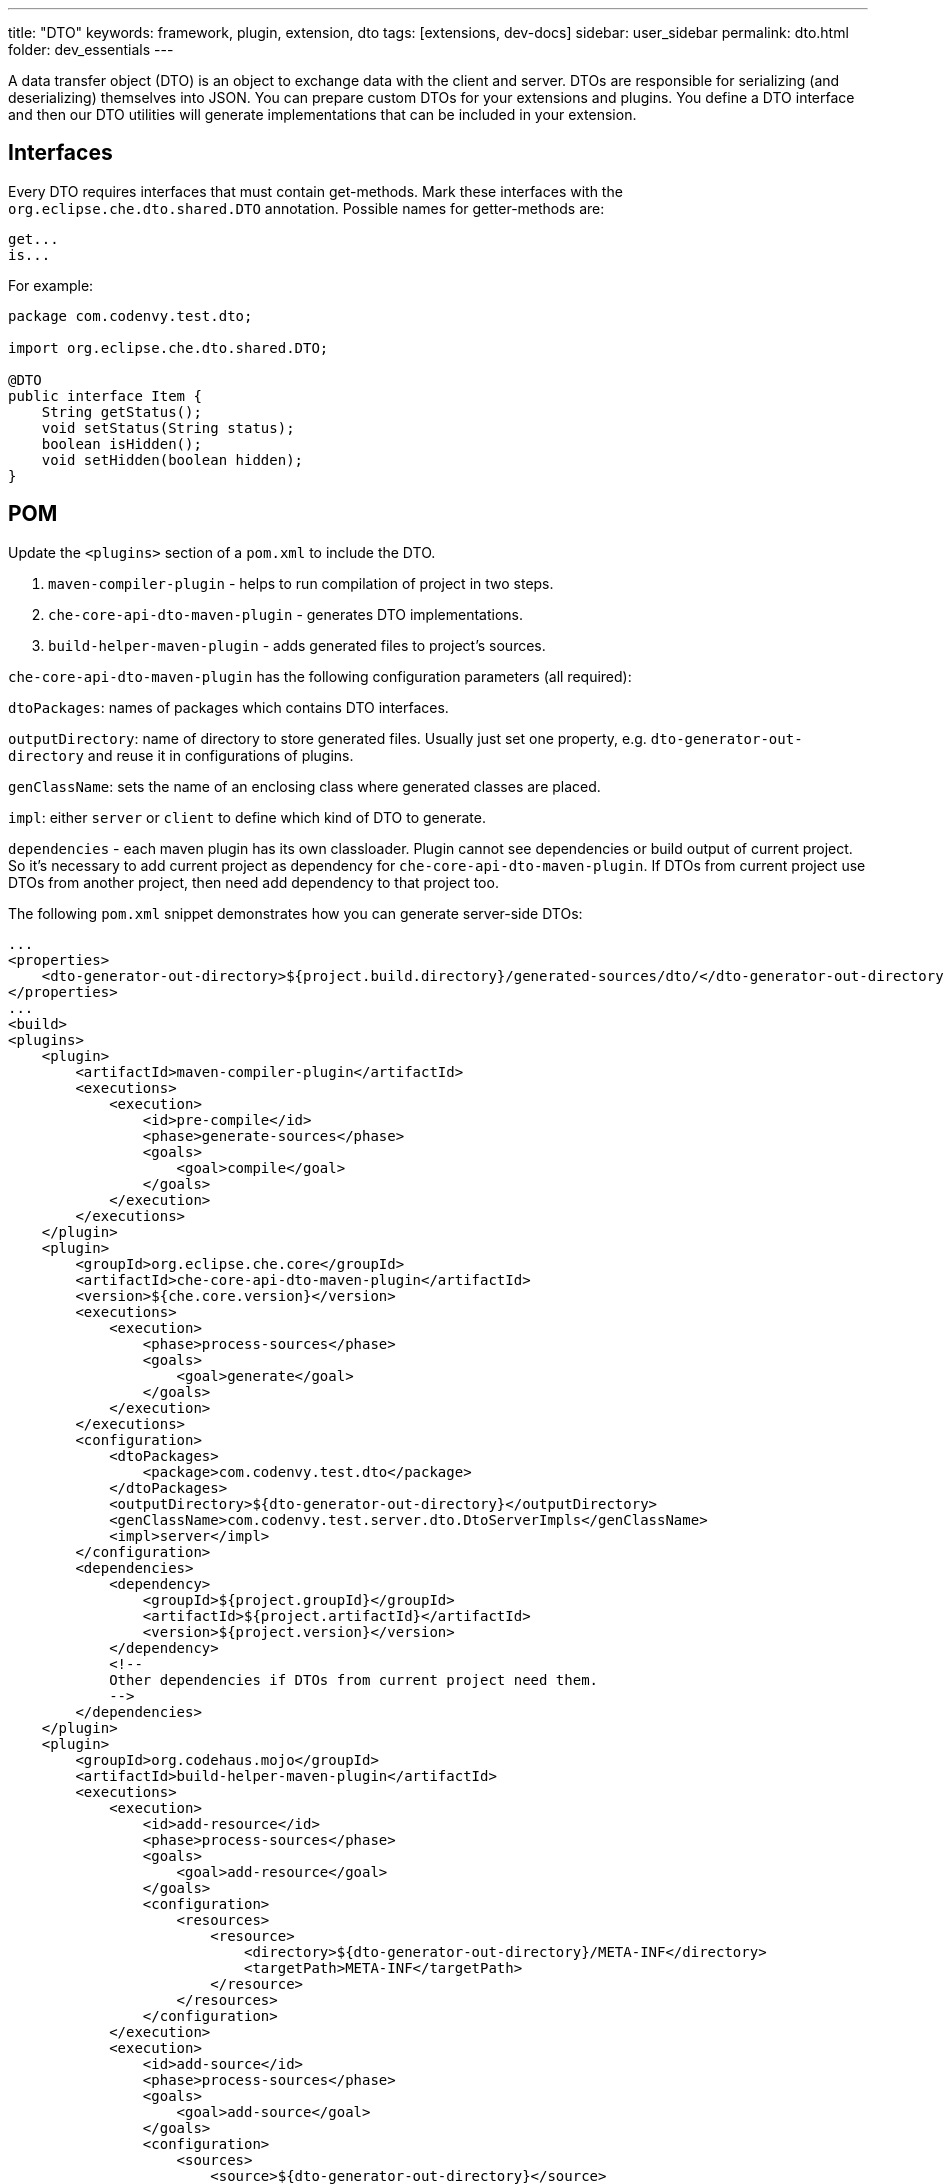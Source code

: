 ---
title: "DTO"
keywords: framework, plugin, extension, dto
tags: [extensions, dev-docs]
sidebar: user_sidebar
permalink: dto.html
folder: dev_essentials
---


A data transfer object (DTO) is an object to exchange data with the client and server. DTOs are responsible for serializing (and deserializing) themselves into JSON. You can prepare custom DTOs for your extensions and plugins. You define a DTO interface and then our DTO utilities will generate implementations that can be included in your extension.

[id="interfaces"]
== Interfaces

Every DTO requires interfaces that must contain get-methods. Mark these interfaces with the `org.eclipse.che.dto.shared.DTO` annotation. Possible names for getter-methods are:

----
get...
is...
----

For example:

[source,java]
----
package com.codenvy.test.dto;

import org.eclipse.che.dto.shared.DTO;

@DTO
public interface Item {
    String getStatus();
    void setStatus(String status);
    boolean isHidden();
    void setHidden(boolean hidden);
}
----

[id="pom"]
== POM

Update the `<plugins>` section of a `pom.xml` to include the DTO.

1.  `maven-compiler-plugin` - helps to run compilation of project in two steps.
2.  `che-core-api-dto-maven-plugin` - generates DTO implementations.
3.  `build-helper-maven-plugin` - adds generated files to project’s sources.

`che-core-api-dto-maven-plugin` has the following configuration parameters (all required):

`dtoPackages`: names of packages which contains DTO interfaces.

`outputDirectory`: name of directory to store generated files. Usually just set one property, e.g. `dto-generator-out-directory` and reuse it in configurations of plugins.

`genClassName`: sets the name of an enclosing class where generated classes are placed.

`impl`: either `server` or `client` to define which kind of DTO to generate.

`dependencies` - each maven plugin has its own classloader. Plugin cannot see dependencies or build output of current project. So it’s necessary to add current project as dependency for `che-core-api-dto-maven-plugin`. If DTOs from current project use DTOs from another project, then need add dependency to that project too.

The following `pom.xml` snippet demonstrates how you can generate server-side DTOs:

----
...
<properties>
    <dto-generator-out-directory>${project.build.directory}/generated-sources/dto/</dto-generator-out-directory>
</properties>
...
<build>
<plugins>
    <plugin>
        <artifactId>maven-compiler-plugin</artifactId>
        <executions>
            <execution>
                <id>pre-compile</id>
                <phase>generate-sources</phase>
                <goals>
                    <goal>compile</goal>
                </goals>
            </execution>
        </executions>
    </plugin>
    <plugin>
        <groupId>org.eclipse.che.core</groupId>
        <artifactId>che-core-api-dto-maven-plugin</artifactId>
        <version>${che.core.version}</version>
        <executions>
            <execution>
                <phase>process-sources</phase>
                <goals>
                    <goal>generate</goal>
                </goals>
            </execution>
        </executions>
        <configuration>
            <dtoPackages>
                <package>com.codenvy.test.dto</package>
            </dtoPackages>
            <outputDirectory>${dto-generator-out-directory}</outputDirectory>
            <genClassName>com.codenvy.test.server.dto.DtoServerImpls</genClassName>
            <impl>server</impl>
        </configuration>
        <dependencies>
            <dependency>
                <groupId>${project.groupId}</groupId>
                <artifactId>${project.artifactId}</artifactId>
                <version>${project.version}</version>
            </dependency>
            <!--
            Other dependencies if DTOs from current project need them.
            -->
        </dependencies>
    </plugin>
    <plugin>
        <groupId>org.codehaus.mojo</groupId>
        <artifactId>build-helper-maven-plugin</artifactId>
        <executions>
            <execution>
                <id>add-resource</id>
                <phase>process-sources</phase>
                <goals>
                    <goal>add-resource</goal>
                </goals>
                <configuration>
                    <resources>
                        <resource>
                            <directory>${dto-generator-out-directory}/META-INF</directory>
                            <targetPath>META-INF</targetPath>
                        </resource>
                    </resources>
                </configuration>
            </execution>
            <execution>
                <id>add-source</id>
                <phase>process-sources</phase>
                <goals>
                    <goal>add-source</goal>
                </goals>
                <configuration>
                    <sources>
                        <source>${dto-generator-out-directory}</source>
                    </sources>
                </configuration>
            </execution>
        </executions>
    </plugin>
</plugins>
</build>
...
----

The following `pom.xml` snippet demonstrates how you can generate both types of DTOs (client and server):

----
...
<properties>
    <dto-generator-out-directory>${project.build.directory}/generated-sources/dto/</dtogenerator-out-directory>
</properties>
...
<build>
<plugins>
    <plugin>
        <artifactId>maven-compiler-plugin</artifactId>
        <executions>
            <execution>
                <id>pre-compile</id>
                <phase>generate-sources</phase>
                <goals>
                    <goal>compile</goal>
                </goals>
            </execution>
        </executions>
    </plugin>
    <plugin>
        <groupId>org.eclipse.che.core</groupId>
        <artifactId>che-core-api-dto-maven-plugin</artifactId>
        <version>${che.core.version}</version>
        <executions>
            <execution>
                <phase>process-sources</phase>
                <goals>
                    <goal>generate</goal>
                </goals>
                <configuration>
                    <dtoPackages>
                        <package>com.codenvy.test.dto</package>
                    </dtoPackages>
                    <outputDirectory>${dto-generator-out-directory}</outputDirectory>
                    <genClassName>com.codenvy.test.client.dto.DtoClientImpls</genClassName>
                    <impl>client</impl>
                </configuration>
            </execution>
            <execution>
                <phase>process-sources</phase>
                <goals>
                    <goal>generate</goal>
                </goals>
                <configuration>
                    <dtoPackages>
                        <package>com.codenvy.test.dto</package>
                    </dtoPackages>
                    <outputDirectory>${dto-generator-out-directory}</outputDirectory>
                    <genClassName>com.codenvy.test.server.dto.DtoServerImpls</genClassName>
                    <impl>server</impl>
                </configuration>
            </execution>
        </executions>
        <dependencies>
            <dependency>
                <groupId>${project.groupId}</groupId>
                <artifactId>${project.artifactId}</artifactId>
                <version>${project.version}</version>
            </dependency>
            <!--
            Other dependencies if DTOs from current project need them.
            -->
        </dependencies>
    </plugin>
    <plugin>
        <groupId>org.codehaus.mojo</groupId>
        <artifactId>build-helper-maven-plugin</artifactId>
        <executions>
            <execution>
                <id>add-resource</id>
                <phase>process-sources</phase>
                <goals>
                    <goal>add-resource</goal>
                </goals>
                <configuration>
                    <resources>
                        <resource>
                            <directory>${dto-generator-out-directory}/META-INF</directory>
                            <targetPath>META-INF</targetPath>
                        </resource>
                    </resources>
                </configuration>
            </execution>
            <execution>
                <id>add-source</id>
                <phase>process-sources</phase>
                <goals>
                    <goal>add-source</goal>
                </goals>
                <configuration>
                    <sources>
                        <source>${dto-generator-out-directory}</source>
                    </sources>
                </configuration>
            </execution>
        </executions>
    </plugin>
</plugins>
<resources>
    ...
    <resource>
        <directory>${generated.sources.directory}</directory>
    </resource>
</resources>
</build>
...
----

Make sure that the directory with generated client-side DTOs is included in classpath resources.

[id="generate"]
== Generate

In order to generate DTOs, you build your project with maven:

----
mvn clean install
----

[id="use-server-side"]
== Use: Server-Side

[source,java]
----
// server-side DTO
import org.eclipse.che.dto.server.DtoFactory;
...

// create instance and set fields
MyJob job = DtoFactory.getInstance().createDto(MyJob.class);
job.setStatus("success");
job.setExitCode(0);

// serialize to JSON
String json = DtoFactory.getInstance().toJson(job);

// deserialize from JSON
MyJob job2 = DtoFactory.getInstance().createDtoFromJson(json, MyJob.class);
----

You can also use the static method `DtoFactory.newDto(MyJob.class)` that is a shortcut for `DtoFactory.getInstance().createDto(MyJob.class)`. See: https://github.com/eclipse/che/blob/master/core/che-core-api-dto/src/main/java/org/eclipse/che/dto/server/DtoFactory.java[DtoFactory] for server side.

[id="use-client-side"]
== Use: Client-Side

[source,java]
----
// client-side DTO
import org.eclipse.che.ide.dto.DtoFactory;
@Singleton
public class MyPresenter {
    @Inject
    public MyPresenter(DtoFactory dtoFactory) {
        // create instance and set fields
        MyJob job = dtoFactory.createDto(MyJob.class);
        job.setStatus("success");
        job.setExitCode(0);

        // serialize to JSON
        String json = dtoFactory.toJson(job);

        // deserialize from JSON
        MyJob job2 = dtoFactory.createDtoFromJson(json, MyJob.class);
    }
}
----

See: client side https://github.com/eclipse/che/blob/master/ide/commons-gwt/src/main/java/org/eclipse/che/ide/dto/DtoFactory.java[DtoFactory].

[id="method-chaining"]
== Method Chaining

In addition to the standard getter and setter methods, our generator also adds a method `withXXX(T value)`. This is seimilar to a setter method, but also returns `this`. You can use this to do chaining. Instead of:

[source,java]
----
MyJob job = DtoFactory.getInstance().createDto(MyJob.class);
job.setStatus("success");
job.setExitCode(0);
----

use:

[source,java]
----
MyJob job =
DtoFactory.getInstance().createDto(MyJob.class).withStatus("success").withExitCode(0);
----

Generator always add such methods in generated implementation for your DTO interfaces, but you still should add them to you interfaces so that they are externally accessible:

[source,java]
----
package com.codenvy.test.dto;
import org.eclipse.che.dto.shared.DTO;
@DTO
public interface MyJob {
     String getStatus();
     void setStatus(String status);
     int getExitCode();
     void setExitCode(int code);
     String getError();
     void setError(String error);
     // for chaining
     MyJob withStatus(String status);
     MyJob withExitCode(int code);
     MyJob withError(String error);
}
----

[id="delegate-dto-methods"]
== Delegate DTO Methods

In some case we may need more then just getters and setters in DTO, but there is no common mechanism to generate such implementation for DTO interface. In this case `org.eclipse.che.dto.shared.DelegateTo` annotation may help. DTO interface bellow contains getters, setters and with methods and one more complex method for getting full name of user.

[source,java]
----
@DTO
public interface User {
     String getFirstName();
     void setFirstName(String firstName);
     User withFirstName(String firstName);
     String getLastName();
     void setLastName(String lastName);
     User withLastName(String lastName);
     @DelegateTo(client = @DelegateRule(type = Util.class, method = "fullName"),
     server = @DelegateRule(type = Util.class, method = "fullName"))
     String getFullName();
}
----

For method `getFullName` add annotation `DelegateTo`. Annotations may contains different delegate rules for client and server code.

`DelegateTo` annotation:

[cols=",",options="header",]
|===
|Parameter |Description
|`client` |Rules for client code generator
|`server` |Rules for server code generator
|===

`DelegateRule` annotation

[cols=",",options="header",]
|===
|Parameter |Description
|`type` |Class that contains method to delegate method call
|`method` |Name of method
|===

[source,java]
----
public class Util {
    public static String fullName(User user) {
        return user.getFirstName() + " " + user.getLastName();
    }
}
----

Fragment of generated code for method `getFullName()`:

[source,java]
----
public String getFullName() {
    return Util.fullName(this);
}
----

Requirements for methods to delegate DTO methods calls:

1.  Method must be public and static.
2.  Method must accept DTO interface as first parameter, if DTO method contains other parameters then the delegate method must accept the whole set of DTO method parameters starting from the second position.

For example:

[source,java]
----
@DelegateTo(client = @DelegateRule(type = Util.class, method = "fullName"),
            server = @DelegateRule(type = Util.class, method = "fullName"))
String getFullNameWithPrefix(String prefix);
----

Delegate method:

[source,java]
----
public static String fullName(User user, String prefix) {
    return prefix + " " + user.getFirstName() + " " + user.getLastName();
}
----
